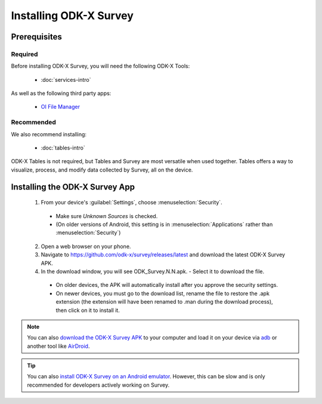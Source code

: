 Installing ODK-X Survey
===========================

.. _survey-install:

.. _survey-install-prereqs:

Prerequisites
--------------------------------------

.. _survey-install-required:

Required
~~~~~~~~~~~~~~~

Before installing ODK-X Survey, you will need the following ODK-X Tools:

  - :doc:`services-intro`

As well as the following third party apps:

  - `OI File Manager <https://github.com/openintents/filemanager/releases>`_

.. _survey-install-recommended:

Recommended
~~~~~~~~~~~~~~~

We also recommend installing:

  - :doc:`tables-intro`

ODK-X Tables is not required, but Tables and Survey are most versatile when used together. Tables offers a way to visualize, process, and modify data collected by Survey, all on the device.

.. _survey-install-app:

Installing the ODK-X Survey App
-----------------------------------


  1. From your device's :guilabel:`Settings`, choose :menuselection:`Security`.

    - Make sure *Unknown Sources* is checked.
    - (On older versions of Android, this setting is in :menuselection:`Applications` rather than :menuselection:`Security`)

  2. Open a web browser on your phone.
  3. Navigate to https://github.com/odk-x/survey/releases/latest and download the latest ODK-X Survey APK.
  4. In the download window, you will see ODK_Survey.N.N.apk. - Select it to download the file.

   - On older devices, the APK will automatically install after you approve the security settings.
   - On newer devices, you must go to the download list, rename the file to restore the .apk extension (the extension will have been renamed to .man during the download process), then click on it to install it.

.. note::

  You can also `download the ODK-X Survey APK <https://github.com/odk-x/survey/releases/latest>`_ to your computer and load it on your device via `adb <https://developer.android.com/studio/command-line/adb.html>`_ or another tool like `AirDroid <https://www.howtogeek.com/105813/control-your-android-from-a-browser-with-airdroid/>`_.

.. tip::

  You can also `install ODK-X Survey on an Android emulator <https://github.com/odk-x/odk-x/wiki/DevEnv-Setup>`_. However, this can be slow and is only recommended for developers actively working on Survey.
